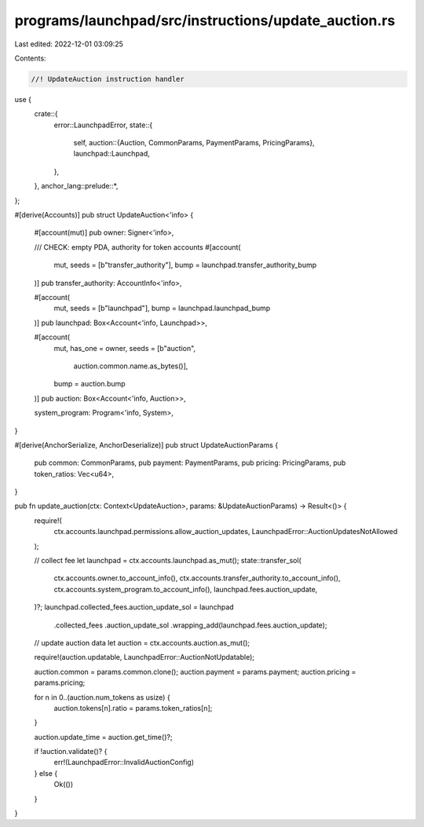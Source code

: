 programs/launchpad/src/instructions/update_auction.rs
=====================================================

Last edited: 2022-12-01 03:09:25

Contents:

.. code-block:: rs

    //! UpdateAuction instruction handler

use {
    crate::{
        error::LaunchpadError,
        state::{
            self,
            auction::{Auction, CommonParams, PaymentParams, PricingParams},
            launchpad::Launchpad,
        },
    },
    anchor_lang::prelude::*,
};

#[derive(Accounts)]
pub struct UpdateAuction<'info> {
    #[account(mut)]
    pub owner: Signer<'info>,

    /// CHECK: empty PDA, authority for token accounts
    #[account(
        mut,
        seeds = [b"transfer_authority"],
        bump = launchpad.transfer_authority_bump
    )]
    pub transfer_authority: AccountInfo<'info>,

    #[account(
        mut,
        seeds = [b"launchpad"],
        bump = launchpad.launchpad_bump
    )]
    pub launchpad: Box<Account<'info, Launchpad>>,

    #[account(
        mut,
        has_one = owner,
        seeds = [b"auction",
                 auction.common.name.as_bytes()],
        bump = auction.bump
    )]
    pub auction: Box<Account<'info, Auction>>,

    system_program: Program<'info, System>,
}

#[derive(AnchorSerialize, AnchorDeserialize)]
pub struct UpdateAuctionParams {
    pub common: CommonParams,
    pub payment: PaymentParams,
    pub pricing: PricingParams,
    pub token_ratios: Vec<u64>,
}

pub fn update_auction(ctx: Context<UpdateAuction>, params: &UpdateAuctionParams) -> Result<()> {
    require!(
        ctx.accounts.launchpad.permissions.allow_auction_updates,
        LaunchpadError::AuctionUpdatesNotAllowed
    );

    // collect fee
    let launchpad = ctx.accounts.launchpad.as_mut();
    state::transfer_sol(
        ctx.accounts.owner.to_account_info(),
        ctx.accounts.transfer_authority.to_account_info(),
        ctx.accounts.system_program.to_account_info(),
        launchpad.fees.auction_update,
    )?;
    launchpad.collected_fees.auction_update_sol = launchpad
        .collected_fees
        .auction_update_sol
        .wrapping_add(launchpad.fees.auction_update);

    // update auction data
    let auction = ctx.accounts.auction.as_mut();

    require!(auction.updatable, LaunchpadError::AuctionNotUpdatable);

    auction.common = params.common.clone();
    auction.payment = params.payment;
    auction.pricing = params.pricing;

    for n in 0..(auction.num_tokens as usize) {
        auction.tokens[n].ratio = params.token_ratios[n];
    }

    auction.update_time = auction.get_time()?;

    if !auction.validate()? {
        err!(LaunchpadError::InvalidAuctionConfig)
    } else {
        Ok(())
    }
}


